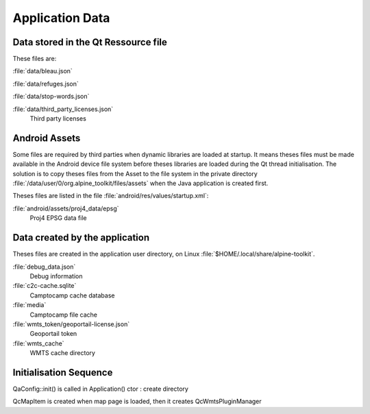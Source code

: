 Application Data
================

Data stored in the Qt Ressource file
------------------------------------

These files are:

:file:`data/bleau.json`

:file:`data/refuges.json`

:file:`data/stop-words.json`

:file:`data/third_party_licenses.json`
      Third party licenses

Android Assets
--------------

Some files are required by third parties when dynamic libraries are loaded at startup.  It means
theses files must be made available in the Android device file system before theses libraries are
loaded during the Qt thread initialisation.  The solution is to copy theses files from the Asset to
the file system in the private directory :file:`/data/user/0/org.alpine_toolkit/files/assets` when
the Java application is created first.

Theses files are listed in the file :file:`android/res/values/startup.xml`:

:file:`android/assets/proj4_data/epsg`
      Proj4 EPSG data file

Data created by the application
-------------------------------

Theses files are created in the application user directory, on Linux
:file:`$HOME/.local/share/alpine-toolkit`.

:file:`debug_data.json`
      Debug information

:file:`c2c-cache.sqlite`
      Camptocamp cache database

:file:`media`
      Camptocamp file cache

:file:`wmts_token/geoportail-license.json`
      Geoportail token

:file:`wmts_cache`
      WMTS cache directory

Initialisation Sequence
-----------------------

QaConfig::init() is called in Application() ctor : create directory

QcMapItem is created when map page is loaded, then it creates QcWmtsPluginManager
